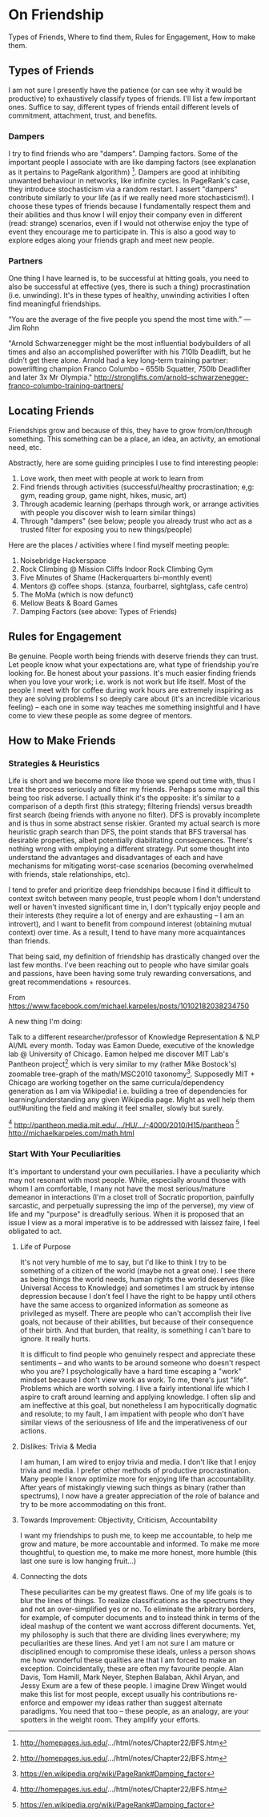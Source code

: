 * On Friendship

Types of Friends, Where to find them, Rules for Engagement, How to make them.

[1] http://homepages.ius.edu/.../html/notes/Chapter22/BFS.htm
[2] https://en.wikipedia.org/wiki/PageRank#Damping_factor

** Types of Friends

I am not sure I presently have the patience (or can see why it would
be productive) to exhaustively classify types of friends. I'll list a
few important ones. Suffice to say, different types of friends entail
different levels of commitment, attachment, trust, and benefits.

*** Dampers
I try to find friends who are "dampers". Damping factors. Some of the
important people I associate with are like damping factors (see
explanation as it pertains to PageRank algorithm) [1]. Dampers are
good at inhibiting unwanted behaviour in networks, like infinite
cycles. In PageRank's case, they introduce stochasticism via a random
restart. I assert "dampers" contribute similarly to your life (as if
we really need more stochasticism!). I choose these types of friends
because I fundamentally respect them and their abilities and thus know
I will enjoy their company even in different (read: strange)
scenarios, even if I would not otherwise enjoy the type of event they
encourage me to participate in. This is also a good way to explore
edges along your friends graph and meet new people.

*** Partners
One thing I have learned is, to be successful at hitting goals, you
need to also be successful at effective (yes, there is such a thing)
procrastination (i.e. unwinding). It's in these types of healthy,
unwinding activities I often find meaningful friendships.

“You are the average of the five people you spend the most time with.”
― Jim Rohn

"Arnold Schwarzenegger might be the most influential bodybuilders of
all times and also an accomplished powerlifter with his 710lb
Deadlift, but he didn’t get there alone. Arnold had a key long-term
training partner: powerlifting champion Franco Columbo – 655lb
Squatter, 750lb Deadlifter and later 3x Mr Olympia."
http://stronglifts.com/arnold-schwarzenegger-franco-columbo-training-partners/


** Locating Friends
Friendships grow and because of this, they have to grow
from/on/through something. This something can be a place, an idea, an
activity, an emotional need, etc.

Abstractly, here are some guiding principles I use to find interesting people:
1) Love work, then meet with people at work to learn from
2) Find friends through activities (successful/healthy procrastination; e,g: gym, reading group, game night, hikes, music, art)
3) Through academic learning (perhaps through work, or arrange activities with people you discover wish to learn similar things)
4) Through "dampers" (see below; people you already trust who act as a trusted filter for exposing you to new things/people)

Here are the places / activities where I find myself meeting people:
1) Noisebridge Hackerspace
2) Rock Climbing @ Mission Cliffs Indoor Rock Climbing Gym
3) Five Minutes of Shame (Hackerquarters bi-monthly event)
4) Mentors @ coffee shops. (stanza, fourbarrel, sightglass, cafe centro)
5) The MoMa (which is now defunct)
7) Mellow Beats & Board Games
8) Damping Factors (see above: Types of Friends)

** Rules for Engagement

Be genuine. People worth being friends with deserve friends they can
trust. Let people know what your expectations are, what type of
friendship you're looking for. Be honest about your passions. It's
much easier finding friends when you love your work; i.e. work is not
work but life itself. Most of the people I meet with for coffee during
work hours are extremely inspiring as they are solving problems I so
deeply care about (it's an incredible vicarious feeling) -- each one
in some way teaches me something insightful and I have come to view
these people as some degree of mentors.


** How to Make Friends

*** Strategies & Heuristics
Life is short and we become more like those we spend out time with,
thus I treat the process seriously and filter my friends. Perhaps some
may call this being too risk adverse. I actually think it's the
opposite: it's similar to a comparison of a depth first (this
strategy; filtering friends) versus breadth first search (being
friends with anyone no filter). DFS is provably incomplete and is thus
in some abstract sense riskier. Granted my actual search is more
heuristic graph search than DFS, the point stands that BFS traversal
has desirable properties, albeit potentially diabilitating
consequences. There's nothing wrong with employing a different
strategy. Put some thought into understand the advantages and
disadvantages of each and have mechanisms for mitigating worst-case
scenarios (becoming overwhelmed with friends, stale relationships,
etc).

I tend to prefer and prioritize deep friendships because I find it
difficult to context switch between many people, trust people whom I
don't understand well or haven't invested significant time in, I don't
typically enjoy people and their interests (they require a lot of
energy and are exhausting -- I am an introvert), and I want to benefit
from compound interest (obtaining mutual context) over time. As a
result, I tend to have many more acquaintances than friends.

That being said, my definition of friendship has drastically changed
over the last few months. I've been reaching out to people who have
similar goals and passions, have been having some truly rewarding
conversations, and great recommendations + resources.

    From https://www.facebook.com/michael.karpeles/posts/10102182038234750

    A new thing I'm doing:

    Talk to a different researcher/professor of Knowledge
    Representation & NLP AI/ML every month. Today was Eamon Duede,
    executive of the knowledge lab @ University of Chicago.  Eamon
    helped me discover MIT Lab's Pantheon project[1] which is very
    similar to my (rather Mike Bostock's) zoomable tree-graph of the
    math/MSC2010 taxonomy[2]. Supposedly MIT + Chicago are working
    together on the same curricula/dependency generation as I am via
    Wikipedia! i.e. building a tree of dependencies for
    learning/understanding any given Wikipedia page. Might as well
    help them out!‪#uniting the field and making it feel smaller,
    slowly but surely.

    [1] http://pantheon.media.mit.edu/…/HU/…/-4000/2010/H15/pantheon
    [2] http://michaelkarpeles.com/math.html

*** Start With Your Peculiarities
It's important to understand your own pecuiliaries. I have a
peculiarity which may not resonant with most people. While, especially
around those with whom I am comfortable, I many not have the most
serious/mature demeanor in interactions (I'm a closet troll of
Socratic proportion, painfully sarcastic, and perpetually supressing
the imp of the perverse), my view of life and my "purpose" is
dreadfully serious. When it is proposed that an issue I view as a
moral imperative is to be addressed with laissez faire, I feel
obligated to act.

**** Life of Purpose
It's not very humble of me to say, but I'd like to think I try to be
something of a citizen of the world (maybe not a great one). I see
there as being things the world needs, human rights the world deserves
(like Universal Access to Knowledge) and sometimes I am struck by
intense depression because I don't feel I have the right to be happy
until others have the same access to organized information as someone
as privileged as myself. There are people who can't accomplish their
live goals, not because of their abilities, but because of their
consequence of their birth. And that burden, that reality, is
something I can't bare to ignore. It really hurts.

It is difficult to find people who genuinely respect and appreciate
these sentiments -- and who wants to be around someone who doesn't
respect who you are? I psychologically have a hard time escaping a
"work" mindset because I don't view work as work. To me, there's just
"life". Problems which are worth solving.  I live a fairly intentional
life which I aspire to craft around learning and applying knowledge. I
often slip and am ineffective at this goal, but nonetheless I am
hypocritically dogmatic and resolute; to my fault, I am impatient with
people who don't have similar views of the seriousness of life and the
imperativeness of our actions.

**** Dislikes: Trivia & Media
I am human, I am wired to enjoy trivia and media. I don't like that I
enjoy trivia and media. I prefer other methods of productive
procrastination. Many people I know optimize more for enjoying life
than accountability. After years of mistakingly viewing such things as
binary (rather than spectrums), I now have a greater appreciation of
the role of balance and try to be more accommodating on this front.

**** Towards Improvement: Objectivity, Criticism, Accountability

I want my friendships to push me, to keep me accountable, to help me
grow and mature, be more accountable and informed. To make me more
thoughtful, to question me, to make me more honest, more humble (this
last one sure is low hanging fruit...)

**** Connecting the dots

These peculiarites can be my greatest flaws. One of my life goals is
to blur the lines of things. To realize classifications as the
spectrums they and not an over-simplified yes or no. To eliminate the
arbitrary borders, for example, of computer documents and to instead
think in terms of the ideal mashup of the content we want accross
different documents. Yet, my philosophy is such that there are
dividing lines everywhere; my peculiarities are these lines. And yet I
am not sure I am mature or disciplined enough to compromise these
ideals, unless a person shows me how wonderful these qualities are
that I am forced to make an exception. Coincidentally, these are often
my favourite people. Alan Davis, Tom Hamill, Mark Neyer, Stephen
Balaban, Akhil Aryan, and Jessy Exum are a few of these people. I
imagine Drew Winget would make this list for most people, except
usually his contributions re-enforce and empower my ideas rather than
suggest alternate paradigms. You need that too -- these people, as an
analogy, are your spotters in the weight room. They amplify your
efforts.
